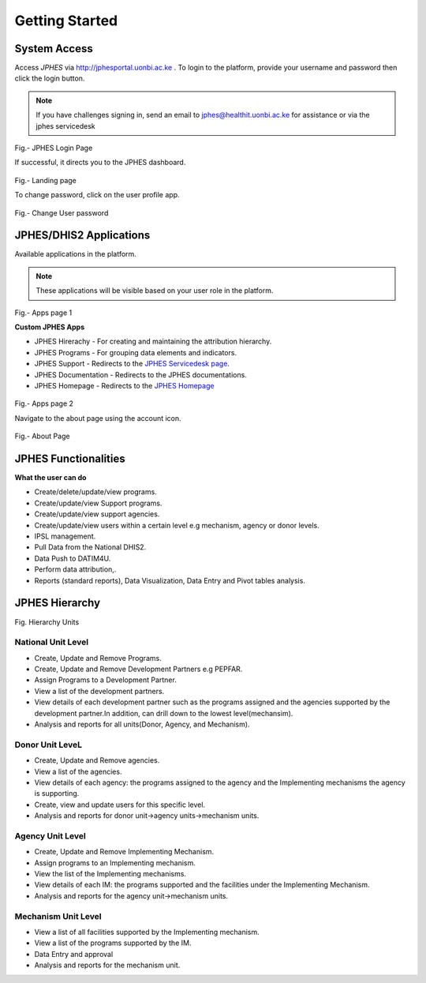 Getting Started
=====================

System Access
--------------
Access *JPHES* via `http://jphesportal.uonbi.ac.ke <http://jphesportal.uonbi.ac.ke>`_ .
To login to the platform, provide your username and password then click the login button.

.. note:: If you have challenges signing in, send an email to jphes@healthit.uonbi.ac.ke for assistance or via the jphes servicedesk

.. _login_page:
.. figure::  _static/images/jphes-login-page.png
   :align:   center

Fig.- JPHES Login Page

If successful, it directs you to the JPHES dashboard.

.. _landing_page:
.. figure::  _static/images/jphes-dashboard.png
   :align:   center

Fig.- Landing page

To change password, click on the user profile app.

.. figure::  _static/images/jphes-user-changepassword.png
   :align:   center

Fig.- Change User password

JPHES/DHIS2 Applications
--------------------------
Available applications in the platform.

.. note:: These applications will be visible based on your user role in the platform.

.. _apps_page1:
.. figure::  _static/images/jphes-apps.png
   :align:   center

Fig.- Apps page 1

**Custom JPHES Apps**

* JPHES Hirerachy - For creating and maintaining the attribution hierarchy.
* JPHES Programs - For grouping data elements and indicators.
* JPHES Support - Redirects to the `JPHES Servicedesk page <https://jphes-support.on.spiceworks.com/portal/>`_.
* JPHES Documentation - Redirects to the JPHES documentations.
* JPHES Homepage - Redirects to the `JPHES Homepage <http://jphes.uonbi.ac.ke>`_

.. _apps_page2:
.. figure::  _static/images/jphes-apps2.png
   :align:   center

Fig.- Apps page 2

Navigate to the about page using the account icon.

.. _about_page:
.. figure::  _static/images/jphes-about.png
   :align:   center

Fig.- About Page


JPHES Functionalities
-------------------------
**What the user can do**

* Create/delete/update/view  programs.
* Create/update/view Support  programs.
* Create/update/view support agencies.
* Create/update/view users within a certain level e.g mechanism, agency or donor levels.
* IPSL management.
* Pull Data from the National DHIS2.
* Data Push to DATIM4U.
* Perform data attribution,.
* Reports (standard reports), Data Visualization, Data Entry and Pivot tables analysis.


JPHES Hierarchy
----------------


Fig. Hierarchy Units

National Unit Level
++++++++++++++++++++

* Create, Update and Remove Programs.
* Create, Update and Remove Development Partners e.g PEPFAR.
* Assign Programs to a Development Partner.
* View a list of the development partners.
* View details of each development partner such as the programs assigned and the agencies supported by the development partner.In addition, can drill down to the lowest level(mechansim).
* Analysis and reports for all units(Donor, Agency, and Mechanism).

Donor Unit LeveL
++++++++++++++++++

* Create, Update and Remove agencies.
* View a list of the agencies.
* View details of each agency: the programs assigned to the agency and the Implementing mechanisms the agency is supporting.
* Create, view and update users for this specific level.
* Analysis and reports for donor unit->agency units->mechanism units.


Agency Unit Level
+++++++++++++++++++

* Create, Update and Remove Implementing Mechanism.
* Assign programs to an Implementing mechanism.
* View the list of the Implementing mechanisms.
* View details of each IM: the programs supported and the facilities under the Implementing Mechanism.
* Analysis and reports for the agency unit->mechanism units.

Mechanism Unit Level
+++++++++++++++++++++++

* View a list of all facilities supported by the Implementing mechanism.
* View a list of the programs supported by the IM.
* Data Entry and approval
* Analysis and reports for the mechanism unit.
